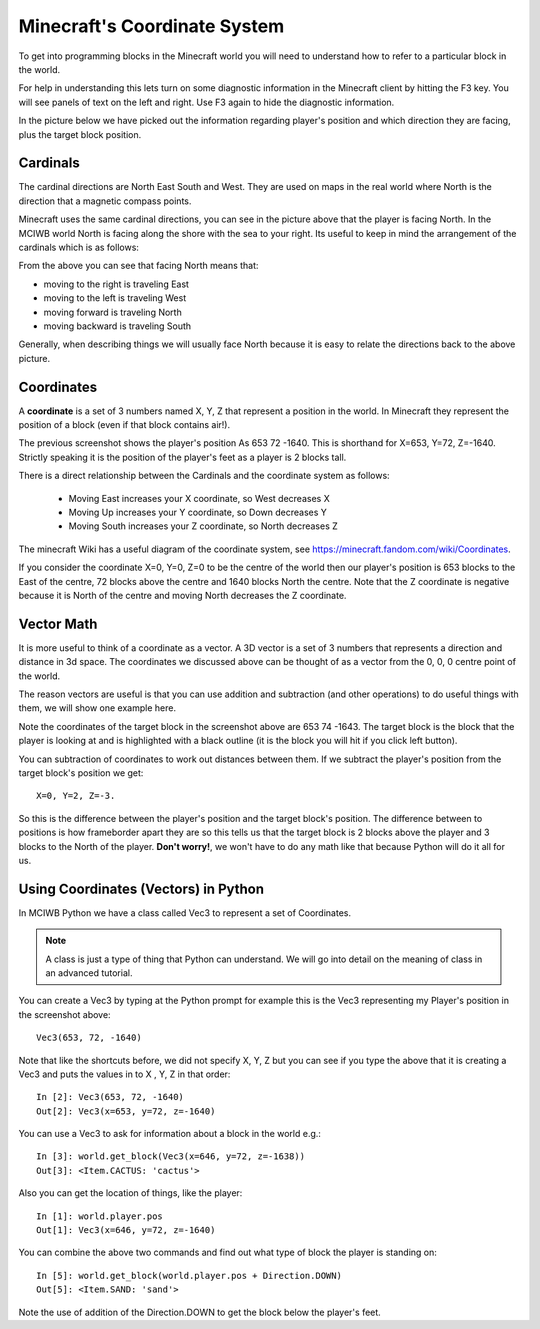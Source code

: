 Minecraft's Coordinate System
=============================

To get into programming blocks in the Minecraft world you will need to
understand how to refer to a particular block in the world.

For help in understanding this lets turn on some diagnostic information in
the Minecraft client by hitting the F3 key. You will see panels of text on
the left and right. Use F3 again to hide the diagnostic information.

In the picture below we have picked out the information regarding player's
position and which direction they are facing, plus the target block position.


.. image:: ../images/coords.excalidraw.png
    :alt: Coordinate System Diagnostics
    :width: 700px


Cardinals
~~~~~~~~~

The cardinal directions are North East South and West. They are used on maps
in the real world where North is the direction that a magnetic compass points.

Minecraft uses the same cardinal directions, you can see in the picture above
that the player is facing North. In the MCIWB world North is facing along the 
shore with the sea to your right. Its useful to keep in mind the arrangement
of the cardinals which is as follows:


.. image:: ../images/compass.png
    :alt: Compass
    :width: 250px

From the above you can see that facing North means that:

- moving to the right is traveling East
- moving to the left is traveling West
- moving forward is traveling North
- moving backward is traveling South

Generally, when describing things we will usually face North because it is 
easy to relate the directions back to the above picture.

Coordinates
~~~~~~~~~~~

A **coordinate** is a set of 3 numbers named X, Y, Z that represent a 
position in the world. In Minecraft they represent the position of a block
(even if that block contains air!).

The previous screenshot shows the player's position As
653 72 -1640. This is shorthand for X=653, Y=72, Z=-1640. Strictly speaking
it is the position of the player's feet as a player is 2 blocks tall. 

There is a direct relationship between the Cardinals and the coordinate system
as follows:

    - Moving East increases your X coordinate, so West decreases X
    - Moving Up increases your Y coordinate, so Down decreases Y
    - Moving South increases your Z coordinate, so North decreases Z

The minecraft Wiki has a useful diagram of the coordinate system, see
https://minecraft.fandom.com/wiki/Coordinates.

If you consider the coordinate X=0, Y=0, Z=0 to be the centre of the world
then our player's position is 653 blocks to the East of the centre, 72 blocks
above the centre and 1640 blocks North the centre. Note that the Z
coordinate is negative because it is North of the centre and moving North 
decreases the Z coordinate.


Vector Math
~~~~~~~~~~~

It is more useful to think of a coordinate as a vector. A 3D vector is a
set of 3 numbers that represents a direction and distance in 3d space. 
The coordinates we discussed above can be thought of as a vector from the
0, 0, 0 centre point of the world.

The reason vectors are useful is that you can use addition and subtraction
(and other operations) to do useful things with them, we will show one
example here.

Note the coordinates of the target block in the screenshot above are 
653 74 -1643. The target 
block is the block that the player is looking at and is highlighted with 
a black outline (it is the block you will hit if you click left button).

You can subtraction of coordinates to work out distances between them.
If we subtract the player's position from the target block's position we get::

    X=0, Y=2, Z=-3. 

So this is the difference between the player's position and
the target block's position. The difference between to positions is how frameborder
apart they are so this tells us that the target block is 2 blocks above the
player and 3 blocks to the North of the player. **Don't worry!**, we won't have 
to do any math like that because Python will do it all for us.


Using Coordinates (Vectors) in Python
~~~~~~~~~~~~~~~~~~~~~~~~~~~~~~~~~~~~~

In MCIWB Python we have a class called Vec3 to represent a set of Coordinates.

.. note::
    A class is just a type of thing that Python can understand. We will
    go into detail on the meaning of class in an advanced tutorial.

You can create a Vec3 by typing at the Python prompt for example this is
the Vec3 representing my Player's position in the screenshot above::

    Vec3(653, 72, -1640)

Note that like the shortcuts before, we did not specify X, Y, Z but you can
see if you type the above that it is creating a Vec3 and puts the values
in to X , Y, Z in that order::

    In [2]: Vec3(653, 72, -1640)
    Out[2]: Vec3(x=653, y=72, z=-1640)

You can use a Vec3 to ask for information about a block in the world e.g.::
    
    In [3]: world.get_block(Vec3(x=646, y=72, z=-1638))
    Out[3]: <Item.CACTUS: 'cactus'>

Also you can get the location of things, like the player::

    In [1]: world.player.pos
    Out[1]: Vec3(x=646, y=72, z=-1640)

You can combine the above two commands and find out what type of block the 
player is standing on::

    In [5]: world.get_block(world.player.pos + Direction.DOWN)
    Out[5]: <Item.SAND: 'sand'>

Note the use of addition of the Direction.DOWN to get the block below the
player's feet.
